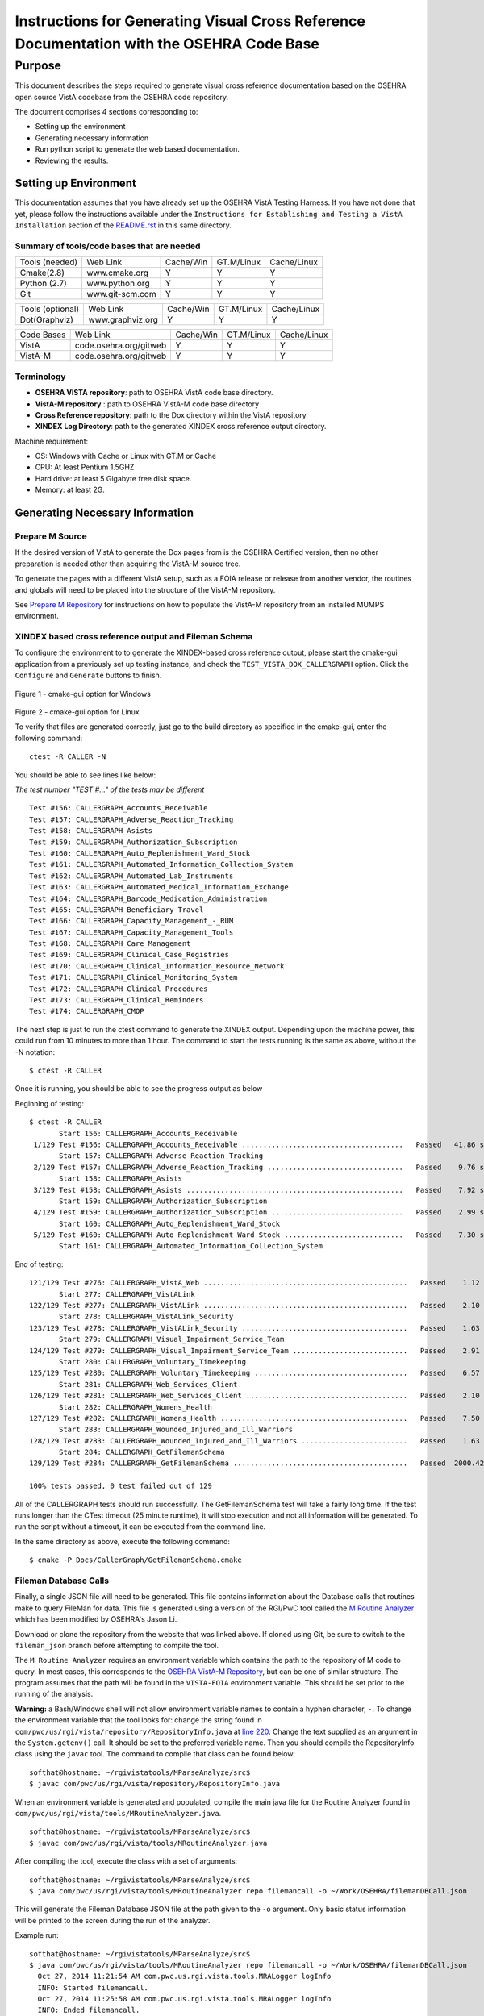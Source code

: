 ==========================================================================================
Instructions for Generating Visual Cross Reference Documentation with the OSEHRA Code Base
==========================================================================================

-------
Purpose
-------
This document describes the steps required to generate visual cross reference
documentation based on the OSEHRA open source VistA codebase from the OSEHRA
code repository.

The document comprises 4 sections corresponding to:

*  Setting up the environment
*  Generating necessary information
*  Run python script to generate the web based documentation.
*  Reviewing the results.

Setting up Environment
-----------------------
This documentation assumes that you have already set up the OSEHRA VistA
Testing Harness. If you have not done that yet, please follow the instructions
available under the
``Instructions for Establishing and Testing a VistA Installation`` section
of the `README.rst`_ in this same directory.

Summary of tools/code bases that are needed
*******************************************

+---------------+----------------+---------------+---------------+---------------+
| Tools (needed)| Web Link       | Cache/Win     | GT.M/Linux    | Cache/Linux   |
+---------------+----------------+---------------+---------------+---------------+
| Cmake(2.8)    | www.cmake.org  |       Y       |       Y       |      Y        |
+---------------+----------------+---------------+---------------+---------------+
| Python (2.7)  | www.python.org |      Y        |       Y       |      Y        |
+---------------+----------------+---------------+---------------+---------------+
|     Git       | www.git-scm.com|       Y       |       Y       |      Y        |
+---------------+----------------+---------------+---------------+---------------+

+-----------------+------------------+---------------+---------------+---------------+
| Tools (optional)| Web Link         | Cache/Win     | GT.M/Linux    | Cache/Linux   |
+-----------------+------------------+---------------+---------------+---------------+
|  Dot(Graphviz)  | www.graphviz.org |       Y       |      Y        |      Y        |
+-----------------+------------------+---------------+---------------+---------------+

+-----------------+------------------------+---------------+---------------+---------------+
|   Code Bases    |   Web Link             |   Cache/Win   |   GT.M/Linux  |  Cache/Linux  |
+-----------------+------------------------+---------------+---------------+---------------+
|   VistA         | code.osehra.org/gitweb |       Y       |      Y        |      Y        |
+-----------------+------------------------+---------------+---------------+---------------+
|   VistA-M       | code.osehra.org/gitweb |       Y       |      Y        |      Y        |
+-----------------+------------------------+---------------+---------------+---------------+

Terminology
***********

* **OSEHRA VISTA repository**: path to OSEHRA VistA code base directory.
* **VistA-M repository** : path to OSEHRA VistA-M code base directory
* **Cross Reference repository**: path to the Dox directory within the VistA repository
* **XINDEX Log Directory**: path to the generated XINDEX cross reference output directory.

Machine requirement:

* OS: Windows with Cache or Linux with GT.M or Cache
* CPU: At least Pentium 1.5GHZ
* Hard drive: at least 5 Gigabyte free disk space.
* Memory: at least 2G.


Generating Necessary Information
---------------------------------

Prepare M Source
****************

If the desired version of VistA to generate the Dox pages from is the OSEHRA
Certified version, then no other preparation is needed other than acquiring
the VistA-M source tree.

To generate the pages with a different VistA setup, such as a FOIA release or
release from another vendor, the routines and globals will need to be placed
into the structure of the VistA-M repository.

See `Prepare M Repository`_ for instructions on how to populate the VistA-M
repository from an installed MUMPS environment.

XINDEX based cross reference output and Fileman Schema
******************************************************
To configure the environment to to generate the XINDEX-based cross reference
output, please start the cmake-gui application from a previously set up testing
instance, and check the ``TEST_VISTA_DOX_CALLERGRAPH`` option.
Click the ``Configure`` and ``Generate`` buttons to finish.

.. figure::
   http://code.osehra.org/content/named/SHA1/e36229ab-DoxGUIWindows.png
   :align: center
   :alt:  Highlighted TEST_VISTA_DOX_CALLERGRAPH on Windows

Figure 1 - cmake-gui option for Windows

.. figure::
   http://code.osehra.org/content/named/SHA1/07f8c2f5-DoxGUILinux.png
   :align: center
   :alt:  Highlighted TEST_VISTA_DOX_CALLERGRAPH on Linux

Figure 2 - cmake-gui option for Linux

To verify that files are generated correctly, just go to the build directory
as specified in the cmake-gui, enter the following command:

.. parsed-literal::

 ctest -R CALLER -N

You should be able to see lines like below:

*The test number "TEST #..."  of the tests may be different*

.. parsed-literal::

  Test #156: CALLERGRAPH_Accounts_Receivable
  Test #157: CALLERGRAPH_Adverse_Reaction_Tracking
  Test #158: CALLERGRAPH_Asists
  Test #159: CALLERGRAPH_Authorization_Subscription
  Test #160: CALLERGRAPH_Auto_Replenishment_Ward_Stock
  Test #161: CALLERGRAPH_Automated_Information_Collection_System
  Test #162: CALLERGRAPH_Automated_Lab_Instruments
  Test #163: CALLERGRAPH_Automated_Medical_Information_Exchange
  Test #164: CALLERGRAPH_Barcode_Medication_Administration
  Test #165: CALLERGRAPH_Beneficiary_Travel
  Test #166: CALLERGRAPH_Capacity_Management\_-_RUM
  Test #167: CALLERGRAPH_Capacity_Management_Tools
  Test #168: CALLERGRAPH_Care_Management
  Test #169: CALLERGRAPH_Clinical_Case_Registries
  Test #170: CALLERGRAPH_Clinical_Information_Resource_Network
  Test #171: CALLERGRAPH_Clinical_Monitoring_System
  Test #172: CALLERGRAPH_Clinical_Procedures
  Test #173: CALLERGRAPH_Clinical_Reminders
  Test #174: CALLERGRAPH_CMOP


The next step is just to run the ctest command to generate the XINDEX output.
Depending upon the machine power, this could run from 10 minutes to more than
1 hour.  The command to start the tests running is the same as above, without
the -N notation:

.. parsed-literal::

  $ ctest -R CALLER

Once it is running, you should be able to see the progress output as below

Beginning of testing:

.. parsed-literal::

 $ ctest -R CALLER
        Start 156: CALLERGRAPH_Accounts_Receivable
  1/129 Test #156: CALLERGRAPH_Accounts_Receivable ......................................   Passed   41.86 sec
        Start 157: CALLERGRAPH_Adverse_Reaction_Tracking
  2/129 Test #157: CALLERGRAPH_Adverse_Reaction_Tracking ................................   Passed    9.76 sec
        Start 158: CALLERGRAPH_Asists
  3/129 Test #158: CALLERGRAPH_Asists ...................................................   Passed    7.92 sec
        Start 159: CALLERGRAPH_Authorization_Subscription
  4/129 Test #159: CALLERGRAPH_Authorization_Subscription ...............................   Passed    2.99 sec
        Start 160: CALLERGRAPH_Auto_Replenishment_Ward_Stock
  5/129 Test #160: CALLERGRAPH_Auto_Replenishment_Ward_Stock ............................   Passed    7.30 sec
        Start 161: CALLERGRAPH_Automated_Information_Collection_System

End of testing:

.. parsed-literal::

 121/129 Test #276: CALLERGRAPH_VistA_Web ................................................   Passed    1.12 sec
        Start 277: CALLERGRAPH_VistALink
 122/129 Test #277: CALLERGRAPH_VistALink ................................................   Passed    2.10 sec
        Start 278: CALLERGRAPH_VistALink_Security
 123/129 Test #278: CALLERGRAPH_VistALink_Security .......................................   Passed    1.63 sec
        Start 279: CALLERGRAPH_Visual_Impairment_Service_Team
 124/129 Test #279: CALLERGRAPH_Visual_Impairment_Service_Team ...........................   Passed    2.91 sec
        Start 280: CALLERGRAPH_Voluntary_Timekeeping
 125/129 Test #280: CALLERGRAPH_Voluntary_Timekeeping ....................................   Passed    6.57 sec
        Start 281: CALLERGRAPH_Web_Services_Client
 126/129 Test #281: CALLERGRAPH_Web_Services_Client ......................................   Passed    2.10 sec
        Start 282: CALLERGRAPH_Womens_Health
 127/129 Test #282: CALLERGRAPH_Womens_Health ............................................   Passed    7.50 sec
        Start 283: CALLERGRAPH_Wounded_Injured_and_Ill_Warriors
 128/129 Test #283: CALLERGRAPH_Wounded_Injured_and_Ill_Warriors .........................   Passed    1.63 sec
        Start 284: CALLERGRAPH_GetFilemanSchema
 129/129 Test #284: CALLERGRAPH_GetFilemanSchema .........................................   Passed  2000.42 sec

 100% tests passed, 0 test failed out of 129

All of the CALLERGRAPH tests should run successfully.  The GetFilemanSchema
test will take a fairly long time.  If the test runs longer than the CTest
timeout (25 minute runtime), it will stop execution and not all information
will be generated.  To run the script without a timeout, it can be executed
from the command line.

In the same directory as above, execute the following command:

.. parsed-literal::

  $ cmake -P Docs/CallerGraph/GetFilemanSchema.cmake

Fileman Database Calls
**********************

Finally, a single JSON file will need to be generated.  This file contains
information about the Database calls that routines make to query FileMan for
data.  This file is generated using a version of the RGI/PwC tool called the
`M Routine Analyzer`_ which has been modified by OSEHRA's Jason Li.

Download or clone the repository from the website that was linked above.  If
cloned using Git, be sure to switch to the ``fileman_json`` branch before
attempting to  compile the tool.

The ``M Routine Analyzer`` requires an environment variable which contains the
path to the repository of M code to query.  In most cases, this corresponds to
the `OSEHRA VistA-M Repository`_, but can be one of similar structure. The
program assumes that the path will be found in the ``VISTA-FOIA`` environment
variable.  This should be set prior to the running of the analysis.

**Warning:** a Bash/Windows shell will not allow environment variable names to
contain a hyphen character, ``-``.  To change the environment variable that the
tool looks for: change the string found in
``com/pwc/us/rgi/vista/repository/RepositoryInfo.java`` at `line 220`_.  Change
the text supplied as an argument in the ``System.getenv()`` call.  It should be
set to the preferred variable name.  Then you should compile the RepositoryInfo
class using the ``javac`` tool. The command to complie that class can be found
below:

::

  softhat@hostname: ~/rgivistatools/MParseAnalyze/src$
  $ javac com/pwc/us/rgi/vista/repository/RepositoryInfo.java

When an environment variable is generated and populated, compile the main java
file for the Routine Analyzer found in
``com/pwc/us/rgi/vista/tools/MRoutineAnalyzer.java``.

::

  softhat@hostname: ~/rgivistatools/MParseAnalyze/src$
  $ javac com/pwc/us/rgi/vista/tools/MRoutineAnalyzer.java

After compiling the tool, execute the class with a set of arguments:

::

  softhat@hostname: ~/rgivistatools/MParseAnalyze/src$
  $ java com/pwc/us/rgi/vista/tools/MRoutineAnalyzer repo filemancall -o ~/Work/OSEHRA/filemanDBCall.json

This will generate the Fileman Database JSON file at the path given to the
``-o`` argument.  Only basic status information will be printed to the screen
during the run of the analyzer.

Example run:

::

  softhat@hostname: ~/rgivistatools/MParseAnalyze/src$
  $ java com/pwc/us/rgi/vista/tools/MRoutineAnalyzer repo filemancall -o ~/Work/OSEHRA/filemanDBCall.json
    Oct 27, 2014 11:21:54 AM com.pwc.us.rgi.vista.tools.MRALogger logInfo
    INFO: Started filemancall.
    Oct 27, 2014 11:25:58 AM com.pwc.us.rgi.vista.tools.MRALogger logInfo
    INFO: Ended filemancall.

Generating HL7 and RPC interaction info
***************************************

An additional feature of the Dox pages is now available which connects the
information gathered for each routine with the Remote Procedure Calls (RPCs)
and HL7 messages the routine is used in.  To acquire this information,
run the ``FileManGlobalDataParser.py`` script to parse the information from
the ``REMOTE PROCEDURE`` and the ``PROTOCOL`` files.  This script can be found
in the ``Utilities/Dox/PythonScripts`` directory.

The usage information can be found by excuting the file with a ``-h`` argument

.. parsed-literal::

  $ python FileManGlobalDataParser.py -h
  usage: FileManGlobalDataParser.py [-h] -mr MREPOSITDIR -pr PATCHREPOSITDIR
                                  [-outdir OUTDIR] -gp GITPATH [-all]
                                  fileNos [fileNos ...]

  FileMan Global Data Parser
  positional arguments:
    fileNos               FileMan File Numbers

  optional arguments:
    -h, --help            show this help message and exit
    -outdir OUTDIR        top directory to generate output in html
    -gp GITPATH, --gitPath GITPATH
                        Path to the folder containing git excecutable
    -all                  generate all dependency files as well

  Initial CrossReference Generator Arguments:
    Argument for generating initial CrossReference

    -mr MREPOSITDIR, --MRepositDir MREPOSITDIR
                        VistA M Component Git Repository Directory
    -pr PATCHREPOSITDIR, --patchRepositDir PATCHREPOSITDIR
                        VistA Git Repository Directory

To generate the information for the Dox pages, we are going to supply two file
numbers to the script:

 ======================= =======================
         Numbers              Fileman File
 ======================= =======================
          101                  Protocol
          8994              Remote Procedure
 ======================= =======================

**Do not supply the** ``-all`` **argument to the command.**  An
example run of the command would look like the following:

.. parsed-literal::

  $ python FileManGlobalDataParser.py -mr ~/Work/OSEHRA/VistA-M -pr ~/Work/OSEHRA/VistA -gp /usr/local/bin -outdir ~/Work/OSEHRA/DataParserOut 101 8994

This command will write out a file called ``Routine-Ref.json`` which will need
to be supplied to the web page generation script.


Run python script to generate the web based documentation.
----------------------------------------------------------

OSEHRA has written a Python script to generate the HTML pages based upon the
results from the tests that were just run.  The python script can be found in
the OSEHRA VistA source tree in the ``Utilities/Dox/PythonScripts`` directory.

``WebPageGenerator.py`` is the python script that generates the Visual Cross
Reference pages. To get the help from the script, just type:

.. parsed-literal::

  $ [path to python]/python WebPageGenerator.py --help

That command will print the necessary arguments and flags that need to be set.

.. parsed-literal::

 $ python WebPageGenerator.py --help

 usage: WebPageGenerator.py [-h] -mr MREPOSITDIR -pr PATCHREPOSITDIR -xl
                           XINDEXLOGDIR -fs FILESCHEMADIR -db FILEMANDBJSON -o
                           OUTPUTDIR -gp GITPATH [-hd] [-dp DOTPATH] [-is]
                           [-lf OUTPUTLOGFILENAME] -rj RTNJSON [-dj DEPJSON]

 VistA Visual Cross-Reference Documentation Generator

 optional arguments:
  -h, --help            show this help message and exit
  -o OUTPUTDIR, --outputDir OUTPUTDIR
                        Output Web Page directory
  -gp GITPATH, --gitPath GITPATH
                        Path to the folder containing git excecutable
  -hd, --hasDot         is Dot installed
  -dp DOTPATH, --dotPath DOTPATH
                        path to the folder containing dot excecutable
  -is, --includeSource  generate routine source code page?
  -lf OUTPUTLOGFILENAME, --outputLogFileName OUTPUTLOGFILENAME
                        the output Logging file
  -rj RTNJSON, --rtnJson RTNJSON
                        routine reference in VistA Data file in JSON format
  -dj DEPJSON, --depJson DEPJSON
                        JSON file to store Package dependency information

 Initial CrossReference Generator Arguments:
  Argument for generating initial CrossReference

  -mr MREPOSITDIR, --MRepositDir MREPOSITDIR
                        VistA M Component Git Repository Directory
  -pr PATCHREPOSITDIR, --patchRepositDir PATCHREPOSITDIR
                        VistA Git Repository Directory

 Call Graph Log Parser Releated Arguments:
  Argument for Parsing XINDEX Call Graph logs

  -xl XINDEXLOGDIR, --xindexLogDir XINDEXLOGDIR
                        Input XINDEX log files directory, nomally
                        under${CMAKE_BUILD_DIR}/Docs/CallerGraph/

 Data Dictionary Parser Auguments:
  -fs FILESCHEMADIR, --fileSchemaDir FILESCHEMADIR
                        VistA File Man Schema log Directory

 FileMan DB Calls JSON file Parser Auguments:
  -db FILEMANDBJSON, --filemanDbJson FILEMANDBJSON
                        fileman db call information in JSON format

The following arguments are not optional, and must be set in the command
before it is able to run successfully.

* ``-xl`` or ``--xindexLogDir`` - path to the directory contains all the
  XINDEX-based cross reference output that are generated from ctest run
*  ``-fs`` or ``--fileSchemaDir`` - path to VistA FileMan Schema log Directory.

  *Note: both of the above directories are found in underneath the Build directory
  of the Testing Harness in the `Docs` directory*

* ``-mr`` or ``--MRepositDir``  - path to OSEHRA VistA-M git repository.
* ``-pr`` or  ``--patchRepositDir`` - path to the VistA Git source directory.

* ``-db`` or ``--filemanDbJson`` - fileman db call information in JSON format.
* ``-rj`` or ``--rtnJson``  -  path to the DataParser routine information in
  JSON format.
* ``-dj`` or ``--depJson`` - path to a file where the package dependency information
  will be stored

All other flags or arguments are optional, but do have an effect on the
output files.

* ``-is`` or ``--includeSource`` -  Flag to generate a web page with the source
  code for each routine
* ``-o`` or ``--outputDir`` - path to the directory to write the web pages into

  *Note: Ensure that the output directory exists prior to running, otherwise
  the script will fail*

* ``-gp`` or ``--gitPath``  - path to directory that contains git executable.

  *Note: not the the whole path of the git executable*

* ``-hd`` or ``--hasdot`` - Flag to denote that you want to generate the caller
  visualizations
* ``-dp`` or ``--dotpath`` -  path to the directory that contains the dot executable.

For debugging purpose, you can specify the output log file:

* ``-lf`` or ``--outputLogFileName`` - path to a file to log the output.

The follow figures show an example of the command looks like in Windows
Git Bash:

.. parsed-literal::

 $ python ./WebPageGenerator.py -xl ~/Work/OSEHRA/VistA-build/Docs/CallerGraph/Log
     -mr ~/Work/OSEHRA/VistA-M/ -gp /bin/ -pr ~/Work/OSEHRA/VistA -is
     -o ~/CrossReference/ -hd -dp /usr/local/Graphviz2.30/bin/
     -fs  ~/Work/OSEHRA/VistA-build/Docs/Schema
     -db ~/Work/OSEHRA/filemanDBCall.json
     -rj ~/Work/OSEHRA/DataParserOut/Routine-Ref.json
     -dj ~/Work/OSEHRA/DataParserOut/PackageDep.json

and the example run of the analyzer:

.. parsed-literal::

 $ python ./WebPageGenerator.py -xl ~/Work/OSEHRA/VistA-build/Docs/CallerGraph/Log
     -mr ~/Work/OSEHRA/VistA-M/ -gp /bin/ -pr ~/Work/OSEHRA/VistA -is
     -o ~/CrossReference/ -hd -dp /usr/local/Graphviz2.30/bin/
     -fs  ~/Work/OSEHRA/VistA-build/Docs/Schema
     -db ~/Work/OSEHRA/filemanDBCall.json
     -rj ~/Work/OSEHRA/DataParserOut/Routine-Ref.json
     -dj ~/Work/OSEHRA/DataParserOut/PackageDep.json
 2014-10-27 12:39:47,243 INFO Total # of Packages is 140
 2014-10-27 12:39:47,433 INFO Total Search Files are 2933
 2014-10-27 12:39:52,933 INFO Package: Uncategorized is new
 2014-10-27 12:39:53,211 INFO Total # of Packages is 141 and Total # of Globals is 2526, Total Skip File 0, total FileNo is 2526
 2014-10-27 12:39:53,727 INFO Total Search Files are 27485
 2014-10-27 12:39:55,744 INFO Total package is 141 and Total Routines are 27445
 2014-10-27 12:39:55,750 INFO Start paring log file /home/jasonli/Work/OSEHRA/VistA-build/Docs/CallerGraph/Log\Accounts_Receivable.log]
 2014-10-27 12:39:58,757 INFO Start paring log file /home/jasonli/Work/OSEHRA/VistA-build/Docs/CallerGraph/Log\Adverse_Reaction_Tracking.log]
 2014-10-27 12:39:59,536 INFO Start paring log file /home/jasonli/Work/OSEHRA/VistA-build/Docs/CallerGraph/Log\Asists.log]
 2014-10-27 12:40:00,197 INFO Start paring log file /home/jasonli/Work/OSEHRA/VistA-build/Docs/CallerGraph/Log\Authorization_Subscription.log]
 2014-10-27 12:40:00,358 INFO Start paring log file /home/jasonli/Work/OSEHRA/VistA-build/Docs/CallerGraph/Log\Automated_Information_Collection_System.log]
 2014-10-27 12:40:03,842 INFO Start paring log file /home/jasonli/Work/OSEHRA/VistA-build/Docs/CallerGraph/Log\Automated_Lab_Instruments.log]
 2014-10-27 12:40:06,230 INFO Start paring log file /home/jasonli/Work/OSEHRA/VistA-build/Docs/CallerGraph/Log\Automated_Medical_Information_Exchange.log]
 2014-10-27 12:40:09,562 INFO Start paring log file /home/jasonli/Work/OSEHRA/VistA-build/Docs/CallerGraph/Log\Auto_Replenishment_Ward_Stock.log]

 <SNIP>
 2014-10-27 14:02:50,772 INFO Processing 23999 of total 27445
 2014-10-27 14:02:59,299 INFO Processing 24999 of total 27445
 2014-10-27 14:03:07,904 INFO Processing 25999 of total 27445
 2014-10-27 14:03:13,128 INFO Processing 26999 of total 27445
 2014-10-27 14:03:16,336 INFO End of generating individual routines......
 2014-10-27 14:03:16,463 INFO End of generating web pages....

Depending on the processing power of the machine, it could take from 25 minutes
to 2 hours to generate the whole web pages with dependency graph.

Source Code Highlighting
------------------------

To enable the color highlighting of the M routine source page, one additional
folder is necessary.  Copy the ``code_pretty_scripts`` directory from the
``Utilities/Dox/Web`` folder into the output web page directory.  The
folder contains code taken from the `google_code_prettify`_ repository which
is released under the Apache 2.0 license.

Stylesheet
----------

Copy the ``DoxygenStyle.css`` file from the Web directory (``Utilities/Dox/Web``) within
the VistA source tree to the output directory.

Reviewing the results
----------------------

To review the output web page, open the index.html file from your favorite web browser.

.. figure::
   http://code.osehra.org/content/named/SHA1/a9935090-localDox.png
   :align: center
   :alt:  Local copy of Dox pages

Figure 3 - Visual Cross Reference Web page.




.. _`README.rst`: ./README.rst
.. _`google_code_prettify`: https://github.com/google/code-prettify
.. _`M Routine Analyzer`: https://github.com/jasonli2000/rgivistatools/tree/fileman_json
.. _`OSEHRA VistA-M Repository`: https://github.com/OSEHRA/VistA-M
.. _`line 220`: https://github.com/jasonli2000/rgivistatools/blob/fileman_json/MParseAnalyze/src/com/pwc/us/rgi/vista/repository/RepositoryInfo.java#L220
.. _`Prepare M Repository`: ./populateMRepo.rst
